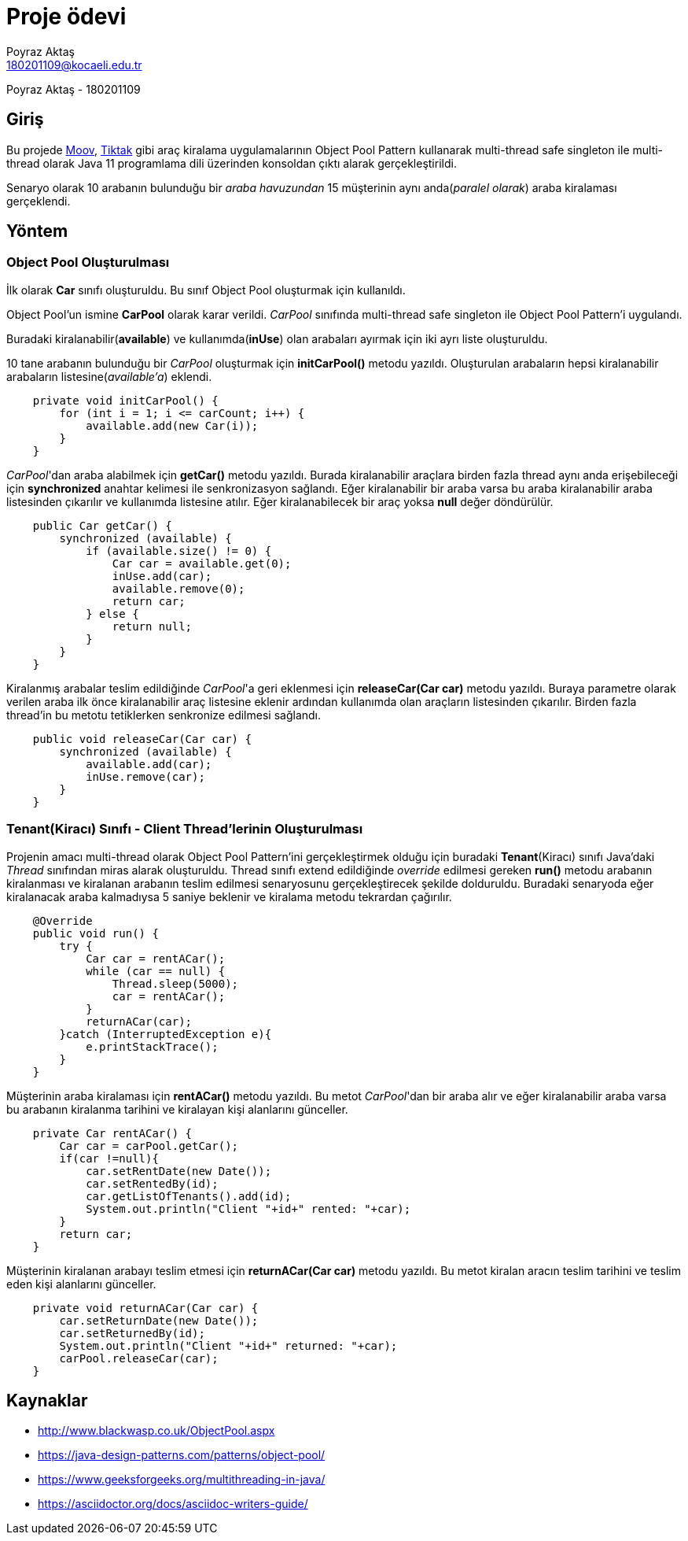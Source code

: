 = Proje ödevi
Poyraz Aktaş <180201109@kocaeli.edu.tr>

Poyraz Aktaş - 180201109

== Giriş

Bu projede link:https://www.moovtr.com/[Moov], link:https://www.tiktakkirala.com/[Tiktak] gibi araç kiralama uygulamalarının Object Pool Pattern kullanarak multi-thread safe singleton ile multi-thread olarak Java 11 programlama dili üzerinden konsoldan çıktı alarak gerçekleştirildi.

Senaryo olarak 10 arabanın bulunduğu bir _araba havuzundan_ 15 müşterinin aynı anda(_paralel olarak_) araba kiralaması gerçeklendi.

== Yöntem

=== Object Pool Oluşturulması

İlk olarak *Car* sınıfı oluşturuldu. Bu sınıf Object Pool oluşturmak için kullanıldı.

Object Pool'un ismine *CarPool* olarak karar verildi. _CarPool_ sınıfında multi-thread safe singleton ile Object Pool Pattern'i uygulandı.

Buradaki kiralanabilir(*available*) ve kullanımda(*inUse*) olan arabaları ayırmak için iki ayrı liste oluşturuldu.

10 tane arabanın bulunduğu bir _CarPool_ oluşturmak için *initCarPool()* metodu yazıldı. Oluşturulan arabaların hepsi kiralanabilir arabaların listesine(_available'a_) eklendi.

[source,java]
----
    private void initCarPool() {
        for (int i = 1; i <= carCount; i++) {
            available.add(new Car(i));
        }
    }
----

_CarPool_'dan araba alabilmek için *getCar()* metodu yazıldı. Burada kiralanabilir araçlara birden fazla thread aynı anda erişebileceği için *synchronized* anahtar kelimesi ile senkronizasyon sağlandı. Eğer kiralanabilir bir araba varsa bu araba kiralanabilir araba listesinden çıkarılır ve kullanımda listesine atılır. Eğer kiralanabilecek bir araç yoksa *null* değer döndürülür.

[source,java]
----
    public Car getCar() {
        synchronized (available) {
            if (available.size() != 0) {
                Car car = available.get(0);
                inUse.add(car);
                available.remove(0);
                return car;
            } else {
                return null;
            }
        }
    }
----

Kiralanmış arabalar teslim edildiğinde _CarPool_'a geri eklenmesi için *releaseCar(Car car)* metodu yazıldı. Buraya parametre olarak verilen araba ilk önce kiralanabilir araç listesine eklenir ardından kullanımda olan araçların listesinden çıkarılır. Birden fazla thread'in bu metotu tetiklerken senkronize edilmesi sağlandı.

[source,java]
----
    public void releaseCar(Car car) {
        synchronized (available) {
            available.add(car);
            inUse.remove(car);
        }
    }
----


=== Tenant(Kiracı) Sınıfı - Client Thread'lerinin Oluşturulması

Projenin amacı multi-thread olarak Object Pool Pattern'ini gerçekleştirmek olduğu için buradaki *Tenant*(Kiracı) sınıfı Java'daki _Thread_ sınıfından miras alarak oluşturuldu. Thread sınıfı extend edildiğinde _override_ edilmesi gereken *run()* metodu arabanın kiralanması ve kiralanan arabanın teslim edilmesi senaryosunu gerçekleştirecek şekilde dolduruldu. Buradaki senaryoda eğer kiralanacak araba kalmadıysa 5 saniye beklenir ve kiralama metodu tekrardan çağırılır.

[source,java]
----
    @Override
    public void run() {
        try {
            Car car = rentACar();
            while (car == null) {
                Thread.sleep(5000);
                car = rentACar();
            }
            returnACar(car);
        }catch (InterruptedException e){
            e.printStackTrace();
        }
    }
----

Müşterinin araba kiralaması için *rentACar()* metodu yazıldı. Bu metot _CarPool_'dan bir araba alır ve eğer kiralanabilir araba varsa bu arabanın kiralanma tarihini ve kiralayan kişi alanlarını günceller.

[source,java]
----
    private Car rentACar() {
        Car car = carPool.getCar();
        if(car !=null){
            car.setRentDate(new Date());
            car.setRentedBy(id);
            car.getListOfTenants().add(id);
            System.out.println("Client "+id+" rented: "+car);
        }
        return car;
    }
----

Müşterinin kiralanan arabayı teslim etmesi için *returnACar(Car car)* metodu yazıldı. Bu metot kiralan aracın teslim tarihini ve teslim eden kişi alanlarını günceller.

[source,java]
----
    private void returnACar(Car car) {
        car.setReturnDate(new Date());
        car.setReturnedBy(id);
        System.out.println("Client "+id+" returned: "+car);
        carPool.releaseCar(car);
    }
----

== Kaynaklar
* http://www.blackwasp.co.uk/ObjectPool.aspx

* https://java-design-patterns.com/patterns/object-pool/

* https://www.geeksforgeeks.org/multithreading-in-java/

* https://asciidoctor.org/docs/asciidoc-writers-guide/

